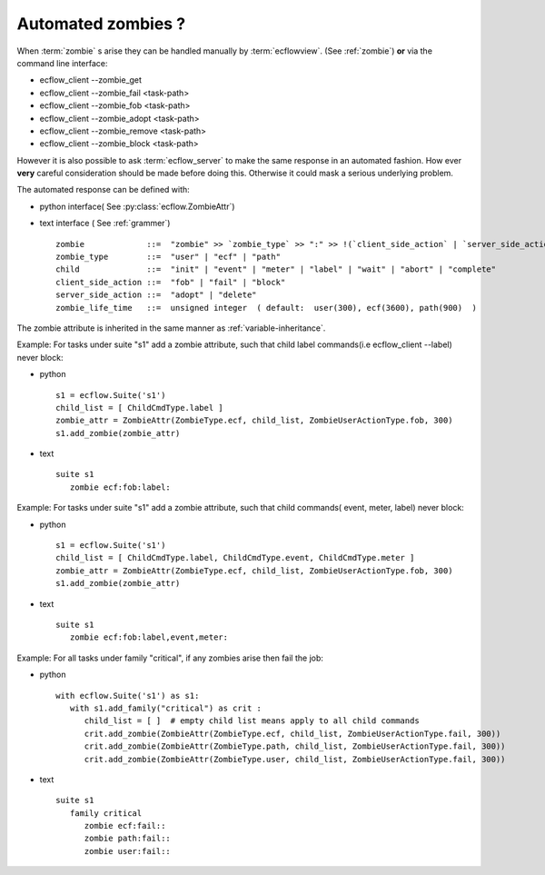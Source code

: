 
.. index::
   single: cookbook
   
.. _automated_zombies:
   
Automated zombies ?
-------------------

When :term:`zombie` s arise they can be handled manually by :term:`ecflowview`. (See :ref:`zombie`)
**or** via the command line interface:

* ecflow_client --zombie_get 
* ecflow_client --zombie_fail   <task-path>
* ecflow_client --zombie_fob    <task-path>
* ecflow_client --zombie_adopt  <task-path>
* ecflow_client --zombie_remove <task-path>
* ecflow_client --zombie_block  <task-path>

However it is also possible to ask :term:`ecflow_server` to make the same response in
an automated fashion. How ever **very** careful consideration should be made before doing this.
Otherwise it could mask a serious underlying problem. 

The automated response can be defined with:

* python interface( See :py:class:`ecflow.ZombieAttr`)
  
* text interface ( See :ref:`grammer`) ::

    zombie             ::=  "zombie" >> `zombie_type` >> ":" >> !(`client_side_action` | `server_side_action`) >> ":" >> *`child` >> ":" >> !`zombie_life_time` 
    zombie_type        ::=  "user" | "ecf" | "path"
    child              ::=  "init" | "event" | "meter" | "label" | "wait" | "abort" | "complete"
    client_side_action ::=  "fob" | "fail" | "block"
    server_side_action ::=  "adopt" | "delete"
    zombie_life_time   ::=  unsigned integer  ( default:  user(300), ecf(3600), path(900)  )

The zombie attribute is inherited in the same manner as :ref:`variable-inheritance`.

Example: For tasks under suite "s1" add a zombie attribute, such that child label commands(i.e ecflow_client --label) never block:

* python ::

   s1 = ecflow.Suite('s1')
   child_list = [ ChildCmdType.label ]
   zombie_attr = ZombieAttr(ZombieType.ecf, child_list, ZombieUserActionType.fob, 300)
   s1.add_zombie(zombie_attr)
 
* text ::

   suite s1
      zombie ecf:fob:label:  
      

Example: For tasks under suite "s1" add a zombie attribute, such that child commands( event, meter, label) never block:

* python ::

   s1 = ecflow.Suite('s1')
   child_list = [ ChildCmdType.label, ChildCmdType.event, ChildCmdType.meter ]
   zombie_attr = ZombieAttr(ZombieType.ecf, child_list, ZombieUserActionType.fob, 300)
   s1.add_zombie(zombie_attr)
 
* text ::

   suite s1
      zombie ecf:fob:label,event,meter:  
      
      
Example: For all tasks under family "critical", if any zombies arise then fail the job:

* python ::

   with ecflow.Suite('s1') as s1:
      with s1.add_family("critical") as crit :
         child_list = [ ]  # empty child list means apply to all child commands
         crit.add_zombie(ZombieAttr(ZombieType.ecf, child_list, ZombieUserActionType.fail, 300))
         crit.add_zombie(ZombieAttr(ZombieType.path, child_list, ZombieUserActionType.fail, 300))
         crit.add_zombie(ZombieAttr(ZombieType.user, child_list, ZombieUserActionType.fail, 300))

* text ::

   suite s1
      family critical
         zombie ecf:fail::  
         zombie path:fail::
         zombie user:fail:: 
   